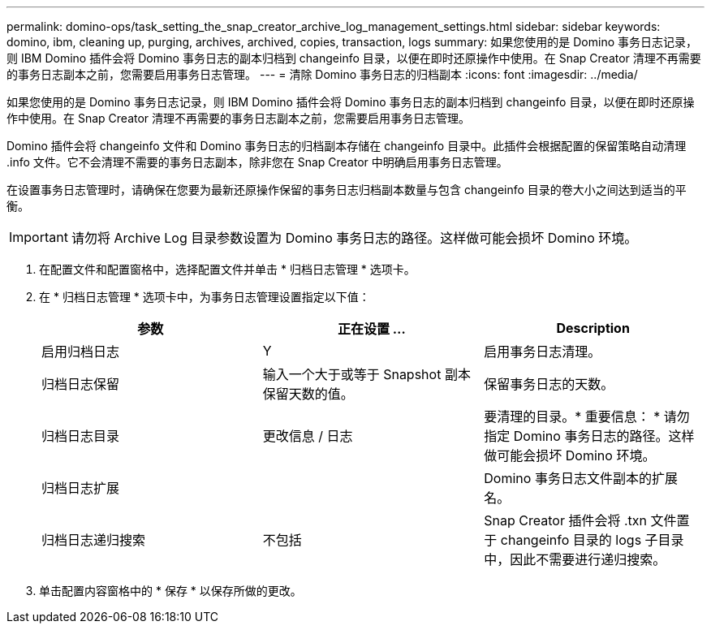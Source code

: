 ---
permalink: domino-ops/task_setting_the_snap_creator_archive_log_management_settings.html 
sidebar: sidebar 
keywords: domino, ibm, cleaning up, purging, archives, archived, copies, transaction, logs 
summary: 如果您使用的是 Domino 事务日志记录，则 IBM Domino 插件会将 Domino 事务日志的副本归档到 changeinfo 目录，以便在即时还原操作中使用。在 Snap Creator 清理不再需要的事务日志副本之前，您需要启用事务日志管理。 
---
= 清除 Domino 事务日志的归档副本
:icons: font
:imagesdir: ../media/


[role="lead"]
如果您使用的是 Domino 事务日志记录，则 IBM Domino 插件会将 Domino 事务日志的副本归档到 changeinfo 目录，以便在即时还原操作中使用。在 Snap Creator 清理不再需要的事务日志副本之前，您需要启用事务日志管理。

Domino 插件会将 changeinfo 文件和 Domino 事务日志的归档副本存储在 changeinfo 目录中。此插件会根据配置的保留策略自动清理 .info 文件。它不会清理不需要的事务日志副本，除非您在 Snap Creator 中明确启用事务日志管理。

在设置事务日志管理时，请确保在您要为最新还原操作保留的事务日志归档副本数量与包含 changeinfo 目录的卷大小之间达到适当的平衡。


IMPORTANT: 请勿将 Archive Log 目录参数设置为 Domino 事务日志的路径。这样做可能会损坏 Domino 环境。

. 在配置文件和配置窗格中，选择配置文件并单击 * 归档日志管理 * 选项卡。
. 在 * 归档日志管理 * 选项卡中，为事务日志管理设置指定以下值：
+
|===
| 参数 | 正在设置 ... | Description 


 a| 
启用归档日志
 a| 
Y
 a| 
启用事务日志清理。



 a| 
归档日志保留
 a| 
输入一个大于或等于 Snapshot 副本保留天数的值。
 a| 
保留事务日志的天数。



 a| 
归档日志目录
 a| 
更改信息 / 日志
 a| 
要清理的目录。* 重要信息： * 请勿指定 Domino 事务日志的路径。这样做可能会损坏 Domino 环境。



 a| 
归档日志扩展
 a| 
 a| 
Domino 事务日志文件副本的扩展名。



 a| 
归档日志递归搜索
 a| 
不包括
 a| 
Snap Creator 插件会将 .txn 文件置于 changeinfo 目录的 logs 子目录中，因此不需要进行递归搜索。

|===
. 单击配置内容窗格中的 * 保存 * 以保存所做的更改。

